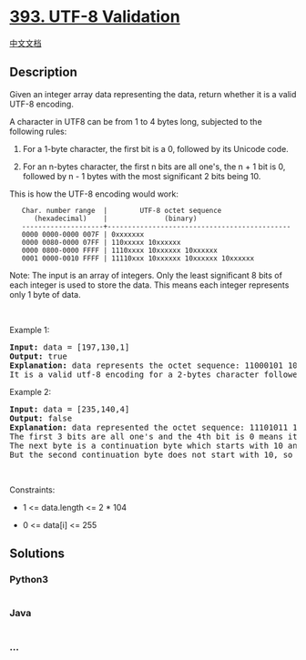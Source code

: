 * [[https://leetcode.com/problems/utf-8-validation][393. UTF-8
Validation]]
  :PROPERTIES:
  :CUSTOM_ID: utf-8-validation
  :END:
[[./solution/0300-0399/0393.UTF-8 Validation/README.org][中文文档]]

** Description
   :PROPERTIES:
   :CUSTOM_ID: description
   :END:

#+begin_html
  <p>
#+end_html

Given an integer array data representing the data, return whether it is
a valid UTF-8 encoding.

#+begin_html
  </p>
#+end_html

#+begin_html
  <p>
#+end_html

A character in UTF8 can be from 1 to 4 bytes long, subjected to the
following rules:

#+begin_html
  </p>
#+end_html

#+begin_html
  <ol>
#+end_html

#+begin_html
  <li>
#+end_html

For a 1-byte character, the first bit is a 0, followed by its Unicode
code.

#+begin_html
  </li>
#+end_html

#+begin_html
  <li>
#+end_html

For an n-bytes character, the first n bits are all one's, the n + 1 bit
is 0, followed by n - 1 bytes with the most significant 2 bits being 10.

#+begin_html
  </li>
#+end_html

#+begin_html
  </ol>
#+end_html

#+begin_html
  <p>
#+end_html

This is how the UTF-8 encoding would work:

#+begin_html
  </p>
#+end_html

#+begin_html
  <pre>
  <code>   Char. number range  |        UTF-8 octet sequence
        (hexadecimal)    |              (binary)
     --------------------+---------------------------------------------
     0000 0000-0000 007F | 0xxxxxxx
     0000 0080-0000 07FF | 110xxxxx 10xxxxxx
     0000 0800-0000 FFFF | 1110xxxx 10xxxxxx 10xxxxxx
     0001 0000-0010 FFFF | 11110xxx 10xxxxxx 10xxxxxx 10xxxxxx</code>
  </pre>
#+end_html

#+begin_html
  <p>
#+end_html

Note: The input is an array of integers. Only the least significant 8
bits of each integer is used to store the data. This means each integer
represents only 1 byte of data.

#+begin_html
  </p>
#+end_html

#+begin_html
  <p>
#+end_html

 

#+begin_html
  </p>
#+end_html

#+begin_html
  <p>
#+end_html

Example 1:

#+begin_html
  </p>
#+end_html

#+begin_html
  <pre>
  <strong>Input:</strong> data = [197,130,1]
  <strong>Output:</strong> true
  <strong>Explanation:</strong> data represents the octet sequence: 11000101 10000010 00000001.
  It is a valid utf-8 encoding for a 2-bytes character followed by a 1-byte character.
  </pre>
#+end_html

#+begin_html
  <p>
#+end_html

Example 2:

#+begin_html
  </p>
#+end_html

#+begin_html
  <pre>
  <strong>Input:</strong> data = [235,140,4]
  <strong>Output:</strong> false
  <strong>Explanation:</strong> data represented the octet sequence: 11101011 10001100 00000100.
  The first 3 bits are all one&#39;s and the 4th bit is 0 means it is a 3-bytes character.
  The next byte is a continuation byte which starts with 10 and that&#39;s correct.
  But the second continuation byte does not start with 10, so it is invalid.
  </pre>
#+end_html

#+begin_html
  <p>
#+end_html

 

#+begin_html
  </p>
#+end_html

#+begin_html
  <p>
#+end_html

Constraints:

#+begin_html
  </p>
#+end_html

#+begin_html
  <ul>
#+end_html

#+begin_html
  <li>
#+end_html

1 <= data.length <= 2 * 104

#+begin_html
  </li>
#+end_html

#+begin_html
  <li>
#+end_html

0 <= data[i] <= 255

#+begin_html
  </li>
#+end_html

#+begin_html
  </ul>
#+end_html

** Solutions
   :PROPERTIES:
   :CUSTOM_ID: solutions
   :END:

#+begin_html
  <!-- tabs:start -->
#+end_html

*** *Python3*
    :PROPERTIES:
    :CUSTOM_ID: python3
    :END:
#+begin_src python
#+end_src

*** *Java*
    :PROPERTIES:
    :CUSTOM_ID: java
    :END:
#+begin_src java
#+end_src

*** *...*
    :PROPERTIES:
    :CUSTOM_ID: section
    :END:
#+begin_example
#+end_example

#+begin_html
  <!-- tabs:end -->
#+end_html
